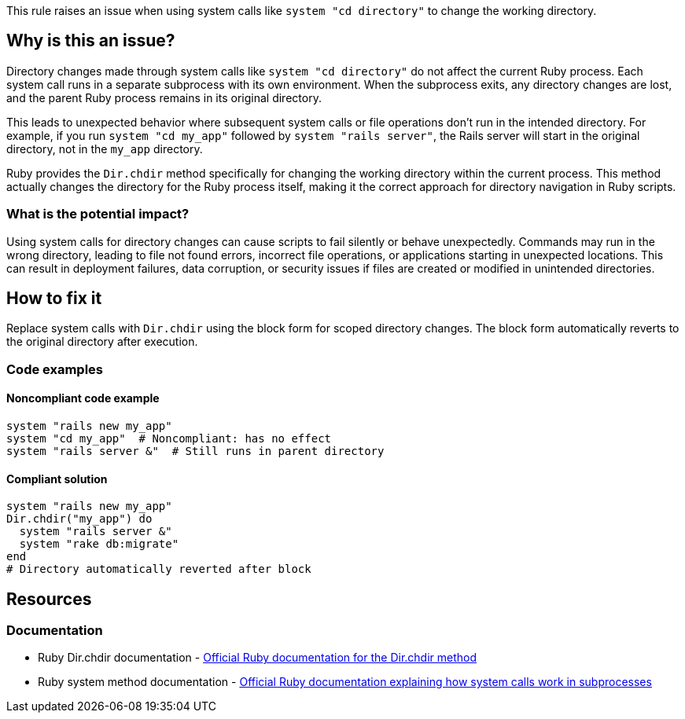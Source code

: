 This rule raises an issue when using system calls like `system "cd directory"` to change the working directory.

== Why is this an issue?

Directory changes made through system calls like `system "cd directory"` do not affect the current Ruby process. Each system call runs in a separate subprocess with its own environment. When the subprocess exits, any directory changes are lost, and the parent Ruby process remains in its original directory.

This leads to unexpected behavior where subsequent system calls or file operations don't run in the intended directory. For example, if you run `system "cd my_app"` followed by `system "rails server"`, the Rails server will start in the original directory, not in the `my_app` directory.

Ruby provides the `Dir.chdir` method specifically for changing the working directory within the current process. This method actually changes the directory for the Ruby process itself, making it the correct approach for directory navigation in Ruby scripts.

=== What is the potential impact?

Using system calls for directory changes can cause scripts to fail silently or behave unexpectedly. Commands may run in the wrong directory, leading to file not found errors, incorrect file operations, or applications starting in unexpected locations. This can result in deployment failures, data corruption, or security issues if files are created or modified in unintended directories.

== How to fix it

Replace system calls with `Dir.chdir` using the block form for scoped directory changes. The block form automatically reverts to the original directory after execution.

=== Code examples

==== Noncompliant code example

[source,ruby,diff-id=1,diff-type=noncompliant]
----
system "rails new my_app"
system "cd my_app"  # Noncompliant: has no effect
system "rails server &"  # Still runs in parent directory
----

==== Compliant solution

[source,ruby,diff-id=1,diff-type=compliant]
----
system "rails new my_app"
Dir.chdir("my_app") do
  system "rails server &"
  system "rake db:migrate"
end
# Directory automatically reverted after block
----

== Resources

=== Documentation

 * Ruby Dir.chdir documentation - https://ruby-doc.org/core/Dir.html#method-c-chdir[Official Ruby documentation for the Dir.chdir method]

 * Ruby system method documentation - https://ruby-doc.org/core/Kernel.html#method-i-system[Official Ruby documentation explaining how system calls work in subprocesses]
